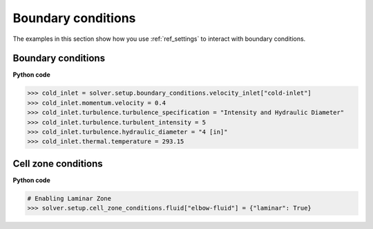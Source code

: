 Boundary conditions
===================
The examples in this section show how you use :ref:`ref_settings` to interact with
boundary conditions.

Boundary conditions
~~~~~~~~~~~~~~~~~~~

**Python code**

.. code:: python

    >>> cold_inlet = solver.setup.boundary_conditions.velocity_inlet["cold-inlet"]
    >>> cold_inlet.momentum.velocity = 0.4
    >>> cold_inlet.turbulence.turbulence_specification = "Intensity and Hydraulic Diameter"
    >>> cold_inlet.turbulence.turbulent_intensity = 5
    >>> cold_inlet.turbulence.hydraulic_diameter = "4 [in]"
    >>> cold_inlet.thermal.temperature = 293.15

Cell zone conditions
~~~~~~~~~~~~~~~~~~~~

**Python code**

.. code:: python

    # Enabling Laminar Zone
    >>> solver.setup.cell_zone_conditions.fluid["elbow-fluid"] = {"laminar": True}
